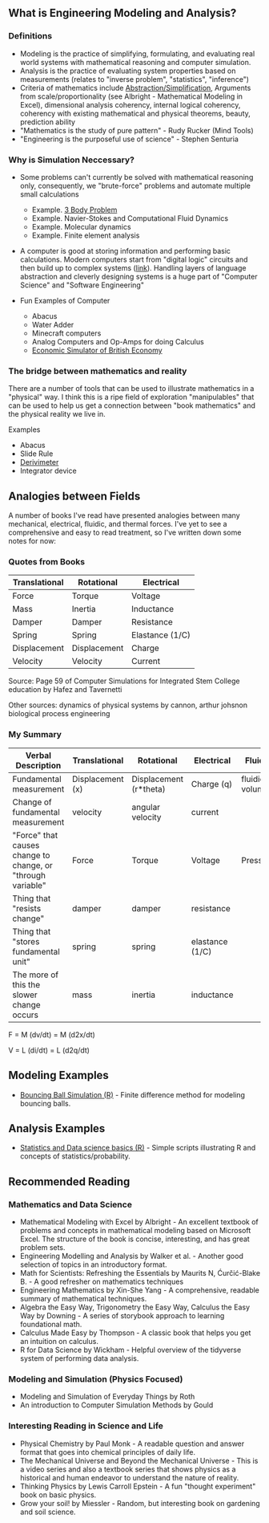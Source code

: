 ** What is Engineering Modeling and Analysis?
*** Definitions
- Modeling is the practice of simplifying, formulating, and evaluating real world systems with mathematical reasoning and computer simulation. 
- Analysis is the practice of evaluating system properties based on measurements (relates to "inverse problem", "statistics", "inference")
- Criteria of mathematics include [[https://worrydream.com/LadderOfAbstraction/][Abstraction/Simplification]], Arguments from scale/proportionality (see Albright - Mathematical Modeling in Excel), dimensional analysis coherency, internal logical coherency, coherency with existing mathematical and physical theorems, beauty, prediction ability
- "Mathematics is the study of pure pattern" - Rudy Rucker (Mind Tools)
- "Engineering is the purposeful use of science" - Stephen Senturia




*** Why is Simulation Neccessary?
- Some problems can't currently be solved with mathematical reasoning only, consequently, we "brute-force" problems and automate multiple small calculations
  - Example.  [[https://evgenii.com/blog/three-body-problem-simulator/][3 Body Problem]]
  - Example. Navier-Stokes and Computational Fluid Dynamics
  - Example. Molecular dynamics
  - Example. Finite element analysis



- A computer is good at storing information and performing basic calculations. Modern computers start from "digital logic" circuits and then build up to  complex systems ([[https://www.nand2tetris.org/][link]]). Handling layers of language abstraction and cleverly designing systems is a huge part of "Computer Science" and "Software Engineering"
  
- Fun Examples of Computer
  - Abacus
  - Water Adder
  - Minecraft computers
  - Analog Computers and Op-Amps for doing Calculus
  - [[https://www.youtube.com/watch?v=fKhFXqObWwY][Economic Simulator of British Economy]]
*** The bridge between mathematics and reality

There are a number of tools that can be used to illustrate mathematics in a "physical" way. I think this is a ripe field of exploration "manipulables" that can be used to help us get a connection between "book mathematics" and the physical reality we live in. 

Examples
  - Abacus
  - Slide Rule
  - [[https://www.youtube.com/shorts/iWVGiFOuhQA][Derivimeter]]
  - Integrator device

** Analogies between Fields

A number of books I've read have presented analogies between many mechanical, electrical, fluidic, and thermal forces. I've yet to see a comprehensive and easy to read treatment, so I've written down some notes for now:

*** Quotes from Books

| Translational | Rotational   | Electrical      |
|---------------+--------------+-----------------|
| Force         | Torque       | Voltage         |
| Mass          | Inertia      | Inductance      |
| Damper        | Damper       | Resistance      |
| Spring        | Spring       | Elastance (1/C) |
| Displacement  | Displacement | Charge          |
| Velocity      | Velocity     | Current         |
Source: Page 59 of Computer Simulations for Integrated Stem College education by Hafez and Tavernetti

Other sources: dynamics of physical systems by cannon, arthur johsnon biological process engineering

*** My Summary
| Verbal Description                                          | Translational    | Rotational             | Electrical      | Fluidic        | Thermal |
|-------------------------------------------------------------+------------------+------------------------+-----------------+----------------+---------|
| Fundamental measurement                                     | Displacement (x) | Displacement (r*theta) | Charge (q)      | fluidic volume |         |
| Change of fundamental measurement                           | velocity         | angular velocity       | current         |                |         |
| "Force" that causes change to change, or "through variable" | Force            | Torque                 | Voltage         | Pressure       |         |
| Thing that "resists change"                                 | damper           | damper                 | resistance      |                |         |
| Thing that "stores fundamental unit"                        | spring           | spring                 | elastance (1/C) |                |         |
| The more of this the slower change occurs                   | mass             | inertia                | inductance      |                |         |


F = M (dv/dt) =  M (d2x/dt)

V = L (di/dt) = L (d2q/dt)

** Modeling Examples
- [[https://github.com/miketu/2d-bouncing-ball-in-R][Bouncing Ball Simulation (R)]] - Finite difference method for modeling bouncing balls.

** Analysis Examples
- [[https://github.com/miketu/statistics-demonstrations][Statistics and Data science basics (R)]] - Simple scripts illustrating R and concepts of statistics/probability.

** Recommended Reading
*** Mathematics and Data Science
- Mathematical Modeling with Excel by Albright - An excellent textbook of problems and concepts in mathematical modeling based on Microsoft Excel. The structure of the book is concise, interesting, and has great problem sets. 
- Engineering Modelling and Analysis by Walker et al. - Another good selection of topics in an introductory format. 
- Math for Scientists: Refreshing the Essentials by Maurits N, Ćurčić-Blake B. - A good refresher on mathematics techniques
- Engineering Mathematics by Xin-She Yang - A comprehensive, readable summary of mathematical techniques.
- Algebra the Easy Way, Trigonometry the Easy Way, Calculus the Easy Way by Downing - A series of storybook approach to learning foundational math.
- Calculus Made Easy by Thompson - A classic book that helps you get an intuition on calculus.
- R for Data Science by Wickham - Helpful overview of the tidyverse system of performing data analysis.

*** Modeling and Simulation (Physics Focused)
- Modeling and Simulation of Everyday Things by Roth 
- An introduction to Computer Simulation Methods by Gould


*** Interesting Reading in Science and Life
- Physical Chemistry by Paul Monk - A readable question and answer format that goes into chemical principles of daily life.
- The Mechanical Universe and Beyond the Mechanical Universe - This is a video series and also a textbook series that shows physics as a historical and human endeavor to understand the nature of reality.
- Thinking Physics by Lewis Carroll Epstein - A fun "thought experiment" book on basic physics.
- Grow your soil! by Miessler - Random, but interesting book on gardening and soil science.
